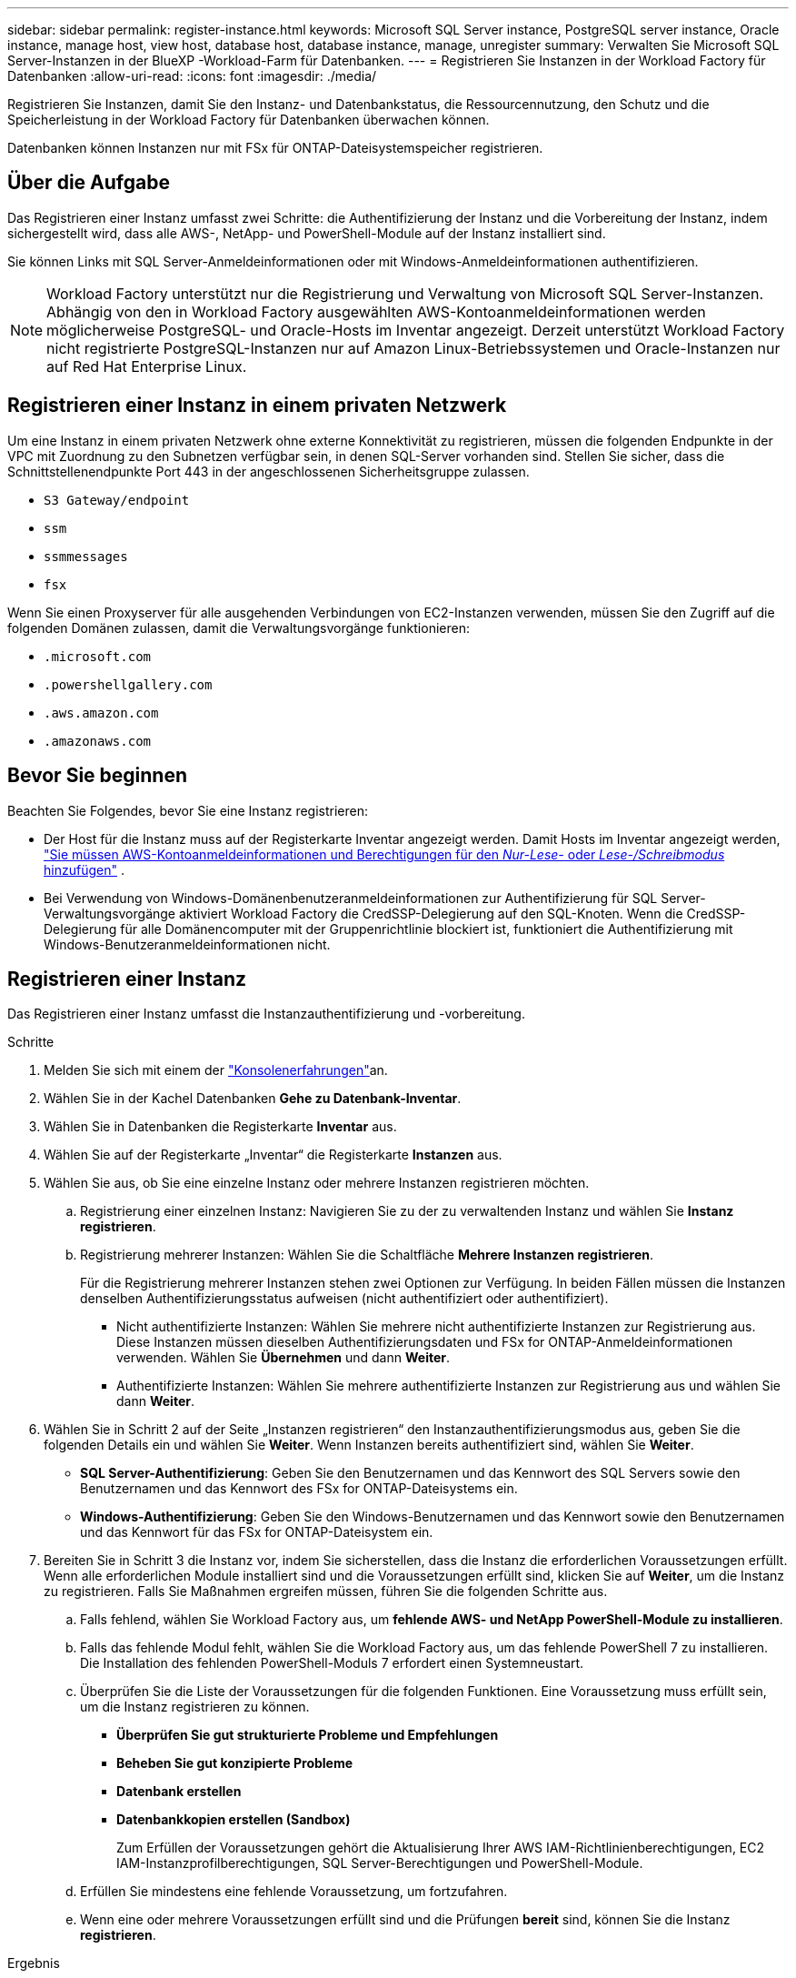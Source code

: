 ---
sidebar: sidebar 
permalink: register-instance.html 
keywords: Microsoft SQL Server instance, PostgreSQL server instance, Oracle instance, manage host, view host, database host, database instance, manage, unregister 
summary: Verwalten Sie Microsoft SQL Server-Instanzen in der BlueXP -Workload-Farm für Datenbanken. 
---
= Registrieren Sie Instanzen in der Workload Factory für Datenbanken
:allow-uri-read: 
:icons: font
:imagesdir: ./media/


[role="lead"]
Registrieren Sie Instanzen, damit Sie den Instanz- und Datenbankstatus, die Ressourcennutzung, den Schutz und die Speicherleistung in der Workload Factory für Datenbanken überwachen können.

Datenbanken können Instanzen nur mit FSx für ONTAP-Dateisystemspeicher registrieren.



== Über die Aufgabe

Das Registrieren einer Instanz umfasst zwei Schritte: die Authentifizierung der Instanz und die Vorbereitung der Instanz, indem sichergestellt wird, dass alle AWS-, NetApp- und PowerShell-Module auf der Instanz installiert sind.

Sie können Links mit SQL Server-Anmeldeinformationen oder mit Windows-Anmeldeinformationen authentifizieren.


NOTE: Workload Factory unterstützt nur die Registrierung und Verwaltung von Microsoft SQL Server-Instanzen. Abhängig von den in Workload Factory ausgewählten AWS-Kontoanmeldeinformationen werden möglicherweise PostgreSQL- und Oracle-Hosts im Inventar angezeigt. Derzeit unterstützt Workload Factory nicht registrierte PostgreSQL-Instanzen nur auf Amazon Linux-Betriebssystemen und Oracle-Instanzen nur auf Red Hat Enterprise Linux.



== Registrieren einer Instanz in einem privaten Netzwerk

Um eine Instanz in einem privaten Netzwerk ohne externe Konnektivität zu registrieren, müssen die folgenden Endpunkte in der VPC mit Zuordnung zu den Subnetzen verfügbar sein, in denen SQL-Server vorhanden sind. Stellen Sie sicher, dass die Schnittstellenendpunkte Port 443 in der angeschlossenen Sicherheitsgruppe zulassen.

* `S3 Gateway/endpoint`
* `ssm`
* `ssmmessages`
* `fsx`


Wenn Sie einen Proxyserver für alle ausgehenden Verbindungen von EC2-Instanzen verwenden, müssen Sie den Zugriff auf die folgenden Domänen zulassen, damit die Verwaltungsvorgänge funktionieren:

* ``.microsoft.com``
* ``.powershellgallery.com``
* ``.aws.amazon.com``
* ``.amazonaws.com``




== Bevor Sie beginnen

Beachten Sie Folgendes, bevor Sie eine Instanz registrieren:

* Der Host für die Instanz muss auf der Registerkarte Inventar angezeigt werden. Damit Hosts im Inventar angezeigt werden, link:https://docs.netapp.com/us-en/workload-setup-admin/add-credentials.html["Sie müssen AWS-Kontoanmeldeinformationen und Berechtigungen für den _Nur-Lese-_ oder _Lese-/Schreibmodus_ hinzufügen"^] .
* Bei Verwendung von Windows-Domänenbenutzeranmeldeinformationen zur Authentifizierung für SQL Server-Verwaltungsvorgänge aktiviert Workload Factory die CredSSP-Delegierung auf den SQL-Knoten. Wenn die CredSSP-Delegierung für alle Domänencomputer mit der Gruppenrichtlinie blockiert ist, funktioniert die Authentifizierung mit Windows-Benutzeranmeldeinformationen nicht.




== Registrieren einer Instanz

Das Registrieren einer Instanz umfasst die Instanzauthentifizierung und -vorbereitung.

.Schritte
. Melden Sie sich mit einem der link:https://docs.netapp.com/us-en/workload-setup-admin/console-experiences.html["Konsolenerfahrungen"^]an.
. Wählen Sie in der Kachel Datenbanken *Gehe zu Datenbank-Inventar*.
. Wählen Sie in Datenbanken die Registerkarte *Inventar* aus.
. Wählen Sie auf der Registerkarte „Inventar“ die Registerkarte *Instanzen* aus.
. Wählen Sie aus, ob Sie eine einzelne Instanz oder mehrere Instanzen registrieren möchten.
+
.. Registrierung einer einzelnen Instanz: Navigieren Sie zu der zu verwaltenden Instanz und wählen Sie *Instanz registrieren*.
.. Registrierung mehrerer Instanzen: Wählen Sie die Schaltfläche *Mehrere Instanzen registrieren*.
+
Für die Registrierung mehrerer Instanzen stehen zwei Optionen zur Verfügung. In beiden Fällen müssen die Instanzen denselben Authentifizierungsstatus aufweisen (nicht authentifiziert oder authentifiziert).

+
*** Nicht authentifizierte Instanzen: Wählen Sie mehrere nicht authentifizierte Instanzen zur Registrierung aus. Diese Instanzen müssen dieselben Authentifizierungsdaten und FSx for ONTAP-Anmeldeinformationen verwenden. Wählen Sie *Übernehmen* und dann *Weiter*.
*** Authentifizierte Instanzen: Wählen Sie mehrere authentifizierte Instanzen zur Registrierung aus und wählen Sie dann *Weiter*.




. Wählen Sie in Schritt 2 auf der Seite „Instanzen registrieren“ den Instanzauthentifizierungsmodus aus, geben Sie die folgenden Details ein und wählen Sie *Weiter*. Wenn Instanzen bereits authentifiziert sind, wählen Sie *Weiter*.
+
** *SQL Server-Authentifizierung*: Geben Sie den Benutzernamen und das Kennwort des SQL Servers sowie den Benutzernamen und das Kennwort des FSx for ONTAP-Dateisystems ein.
** *Windows-Authentifizierung*: Geben Sie den Windows-Benutzernamen und das Kennwort sowie den Benutzernamen und das Kennwort für das FSx for ONTAP-Dateisystem ein.


. Bereiten Sie in Schritt 3 die Instanz vor, indem Sie sicherstellen, dass die Instanz die erforderlichen Voraussetzungen erfüllt. Wenn alle erforderlichen Module installiert sind und die Voraussetzungen erfüllt sind, klicken Sie auf *Weiter*, um die Instanz zu registrieren. Falls Sie Maßnahmen ergreifen müssen, führen Sie die folgenden Schritte aus.
+
.. Falls fehlend, wählen Sie Workload Factory aus, um *fehlende AWS- und NetApp PowerShell-Module zu installieren*.
.. Falls das fehlende Modul fehlt, wählen Sie die Workload Factory aus, um das fehlende PowerShell 7 zu installieren. Die Installation des fehlenden PowerShell-Moduls 7 erfordert einen Systemneustart.
.. Überprüfen Sie die Liste der Voraussetzungen für die folgenden Funktionen. Eine Voraussetzung muss erfüllt sein, um die Instanz registrieren zu können.
+
*** *Überprüfen Sie gut strukturierte Probleme und Empfehlungen*
*** *Beheben Sie gut konzipierte Probleme*
*** *Datenbank erstellen*
*** *Datenbankkopien erstellen (Sandbox)*
+
Zum Erfüllen der Voraussetzungen gehört die Aktualisierung Ihrer AWS IAM-Richtlinienberechtigungen, EC2 IAM-Instanzprofilberechtigungen, SQL Server-Berechtigungen und PowerShell-Module.



.. Erfüllen Sie mindestens eine fehlende Voraussetzung, um fortzufahren.
.. Wenn eine oder mehrere Voraussetzungen erfüllt sind und die Prüfungen *bereit* sind, können Sie die Instanz *registrieren*.




.Ergebnis
Die Anforderung zur Registrierung der Instanz wird gestartet. Wählen Sie die Registerkarte *Jobüberwachung*, um den Fortschritt zu verfolgen.
